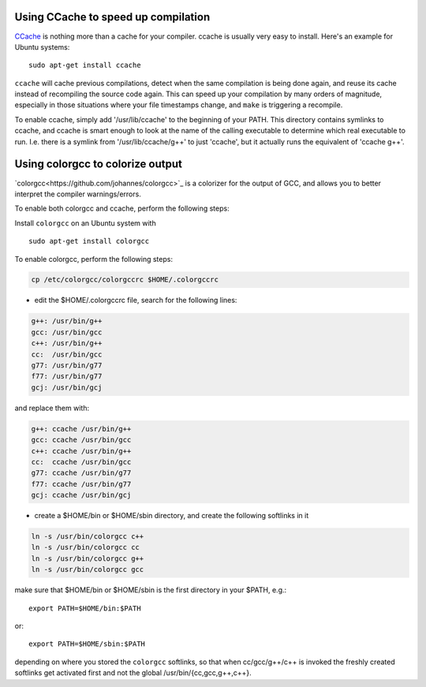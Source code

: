 .. _c_cache:

Using CCache to speed up compilation
------------------------------------

`CCache <http://ccache.samba.org/>`_ is nothing more than a cache for your
compiler. ccache is usually very easy to install. Here's an example for Ubuntu
systems::

  sudo apt-get install ccache


``ccache`` will cache previous compilations, detect when the same compilation
is being done again, and reuse its cache instead of recompiling the source code
again. This can speed up your compilation by many orders of magnitude,
especially in those situations where your file timestamps change, and ``make``
is triggering a recompile.

To enable ccache, simply add '/usr/lib/ccache' to the beginning of your PATH.
This directory contains symlinks to ccache, and ccache is smart enough to
look at the name of the calling executable to determine which real executable
to run. I.e. there is a symlink from '/usr/lib/ccache/g++' to just 'ccache',
but it actually runs the equivalent of 'ccache g++'.

Using colorgcc to colorize output
---------------------------------
`colorgcc<https://github.com/johannes/colorgcc>`_ is a colorizer for the output
of GCC, and allows you to better interpret the compiler warnings/errors.

To enable both colorgcc and ccache, perform the following steps:

Install ``colorgcc`` on an Ubuntu system with ::

  sudo apt-get install colorgcc

To enable colorgcc, perform the following steps:

.. code-block:: cmake

  cp /etc/colorgcc/colorgccrc $HOME/.colorgccrc


* edit the $HOME/.colorgccrc file, search for the following lines:

.. code-block:: cmake

    g++: /usr/bin/g++
    gcc: /usr/bin/gcc
    c++: /usr/bin/g++
    cc:  /usr/bin/gcc
    g77: /usr/bin/g77
    f77: /usr/bin/g77
    gcj: /usr/bin/gcj
    
and replace them with:

.. code-block:: cmake

    g++: ccache /usr/bin/g++
    gcc: ccache /usr/bin/gcc
    c++: ccache /usr/bin/g++
    cc:  ccache /usr/bin/gcc
    g77: ccache /usr/bin/g77
    f77: ccache /usr/bin/g77
    gcj: ccache /usr/bin/gcj

* create a $HOME/bin or $HOME/sbin directory, and create the following softlinks in it

.. code-block:: cmake

    ln -s /usr/bin/colorgcc c++
    ln -s /usr/bin/colorgcc cc
    ln -s /usr/bin/colorgcc g++
    ln -s /usr/bin/colorgcc gcc

make sure that $HOME/bin or $HOME/sbin is the first directory in your $PATH, e.g.::

    export PATH=$HOME/bin:$PATH

or::

    export PATH=$HOME/sbin:$PATH

depending on where you stored the ``colorgcc`` softlinks, so that when
cc/gcc/g++/c++ is invoked the freshly created softlinks get activated first and
not the global /usr/bin/{cc,gcc,g++,c++}.

